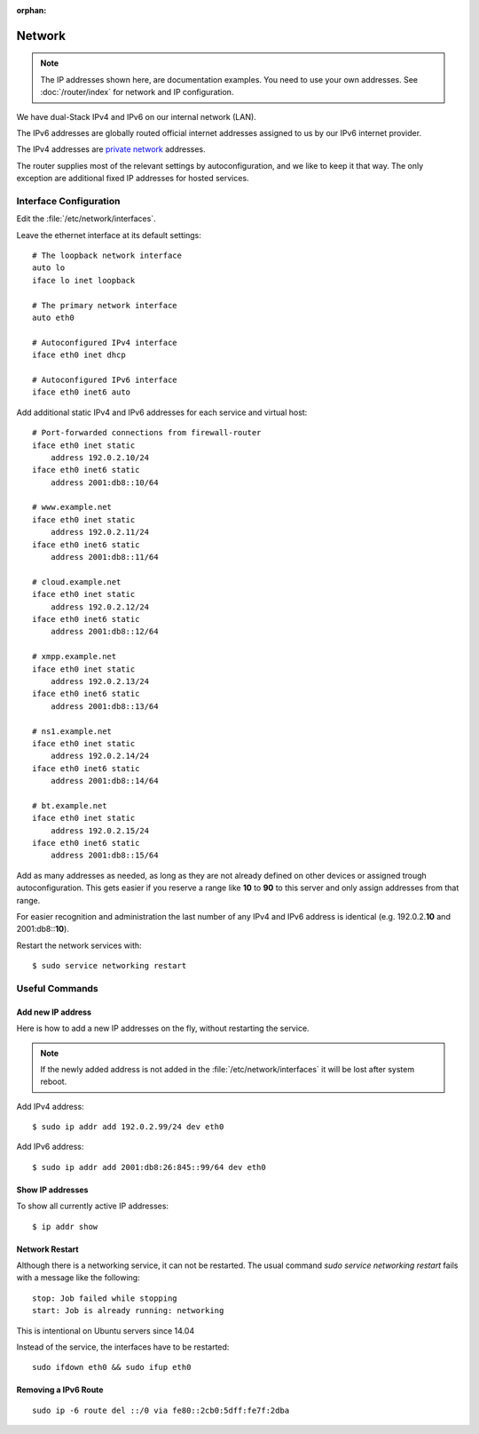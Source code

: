 :orphan:

Network
========

.. note::
   The IP addresses shown here, are documentation examples. You need to use your own addresses. See :doc:`/router/index` for network and IP configuration.


We have dual-Stack IPv4 and IPv6 on our internal network (LAN).

The IPv6 addresses are globally routed official internet addresses assigned to us by our IPv6 internet provider.

The IPv4 addresses are
`private network <https://en.wikipedia.org/wiki/Private_network>`_
addresses.

The router supplies most of the relevant settings by autoconfiguration, and we like to keep it that way. The only exception are additional fixed IP addresses for hosted services.


Interface Configuration
-----------------------

Edit the :file:`/etc/network/interfaces`.

Leave the ethernet interface at its default settings::

    # The loopback network interface
    auto lo
    iface lo inet loopback

    # The primary network interface
    auto eth0

    # Autoconfigured IPv4 interface
    iface eth0 inet dhcp

    # Autoconfigured IPv6 interface
    iface eth0 inet6 auto


Add additional static IPv4 and IPv6 addresses for each service and virtual host::

    # Port-forwarded connections from firewall-router
    iface eth0 inet static
        address 192.0.2.10/24
    iface eth0 inet6 static
        address 2001:db8::10/64

    # www.example.net
    iface eth0 inet static
        address 192.0.2.11/24
    iface eth0 inet6 static
        address 2001:db8::11/64

    # cloud.example.net
    iface eth0 inet static
        address 192.0.2.12/24
    iface eth0 inet6 static
        address 2001:db8::12/64

    # xmpp.example.net
    iface eth0 inet static
        address 192.0.2.13/24
    iface eth0 inet6 static
        address 2001:db8::13/64

    # ns1.example.net
    iface eth0 inet static
        address 192.0.2.14/24
    iface eth0 inet6 static
        address 2001:db8::14/64

    # bt.example.net
    iface eth0 inet static
        address 192.0.2.15/24
    iface eth0 inet6 static
        address 2001:db8::15/64

Add as many addresses as needed, as long as they are not already defined on other devices or assigned trough autoconfiguration. This gets easier if you reserve a range like **10** to **90** to this server and only assign addresses from that range.

For easier recognition and administration the last number of any IPv4 and IPv6 address is identical (e.g. 192.0.2.\ **10** and 2001:db8::\ **10**\ ).

Restart the network services with::

    $ sudo service networking restart


Useful Commands
----------------


Add new IP address
^^^^^^^^^^^^^^^^^^

Here is how to add a new IP addresses on the fly, without restarting the service.

..  note::
    If the newly added address is not added in the
    :file:`/etc/network/interfaces` it will be lost after system reboot.

Add IPv4 address::

    $ sudo ip addr add 192.0.2.99/24 dev eth0

Add IPv6 address::

    $ sudo ip addr add 2001:db8:26:845::99/64 dev eth0


Show IP addresses
^^^^^^^^^^^^^^^^^

To show all currently active IP addresses::

    $ ip addr show


Network Restart
^^^^^^^^^^^^^^^

Although there is a networking service, it can not be restarted. The usual command
`sudo service networking restart` fails with a message like the following::

    stop: Job failed while stopping
    start: Job is already running: networking

This is intentional on Ubuntu servers since 14.04

Instead of the service, the interfaces have to be restarted::

    sudo ifdown eth0 && sudo ifup eth0


Removing a IPv6 Route
^^^^^^^^^^^^^^^^^^^^^

::

    sudo ip -6 route del ::/0 via fe80::2cb0:5dff:fe7f:2dba

